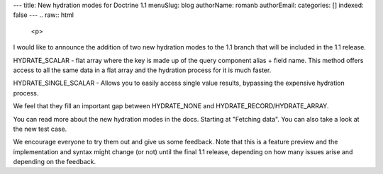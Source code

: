 ---
title: New hydration modes for Doctrine 1.1
menuSlug: blog
authorName: romanb 
authorEmail: 
categories: []
indexed: false
---
.. raw:: html

   <p>
   
I would like to announce the addition of two new hydration modes to
the 1.1 branch that will be included in the 1.1 release.

.. raw:: html

   </p><ul><li>
   
HYDRATE\_SCALAR - flat array where the key is made up of the query
component alias + field name. This method offers access to all the
same data in a flat array and the hydration process for it is much
faster.

.. raw:: html

   </li><li>
   
HYDRATE\_SINGLE\_SCALAR - Allows you to easily access single value
results, bypassing the expensive hydration process.

.. raw:: html

   </li></ul><p>
   
We feel that they fill an important gap between HYDRATE\_NONE and
HYDRATE\_RECORD/HYDRATE\_ARRAY.

.. raw:: html

   </p><p>
   
You can read more about the new hydration modes in the docs.
Starting at "Fetching data". You can also take a look at the new
test case.

.. raw:: html

   </p><p>
   
We encourage everyone to try them out and give us some feedback.
Note that this is a feature preview and the implementation and
syntax might change (or not) until the final 1.1 release, depending
on how many issues arise and depending on the feedback.

.. raw:: html

   </p>
